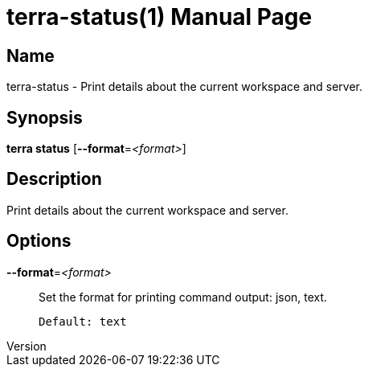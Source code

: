 // tag::picocli-generated-full-manpage[]
// tag::picocli-generated-man-section-header[]
:doctype: manpage
:revnumber: 
:manmanual: Terra Manual
:mansource: 
:man-linkstyle: pass:[blue R < >]
= terra-status(1)

// end::picocli-generated-man-section-header[]

// tag::picocli-generated-man-section-name[]
== Name

terra-status - Print details about the current workspace and server.

// end::picocli-generated-man-section-name[]

// tag::picocli-generated-man-section-synopsis[]
== Synopsis

*terra status* [*--format*=_<format>_]

// end::picocli-generated-man-section-synopsis[]

// tag::picocli-generated-man-section-description[]
== Description

Print details about the current workspace and server.

// end::picocli-generated-man-section-description[]

// tag::picocli-generated-man-section-options[]
== Options

*--format*=_<format>_::
  Set the format for printing command output: json, text.
+
  Default: text

// end::picocli-generated-man-section-options[]

// end::picocli-generated-full-manpage[]
